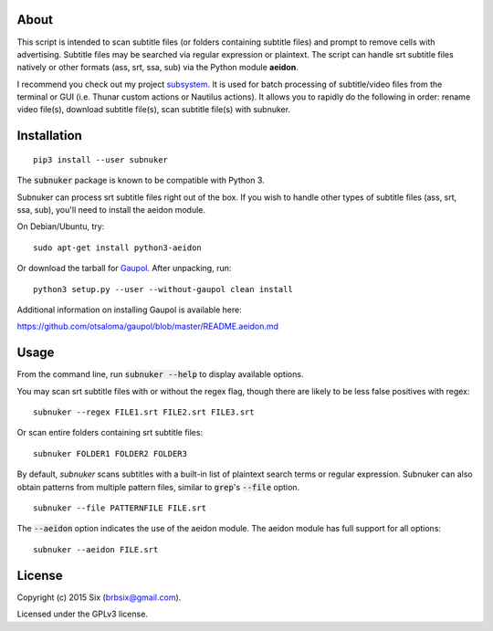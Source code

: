 About
=====

This script is intended to scan subtitle files (or folders containing subtitle files) and prompt to remove cells with advertising. Subtitle files may be searched via regular expression or plaintext. The script can handle srt subtitle files natively or other formats (ass, srt, ssa, sub) via the Python module **aeidon**.

I recommend you check out my project subsystem_. It is used for batch processing of subtitle/video files from the terminal or GUI (i.e. Thunar custom actions or Nautilus actions). It allows you to rapidly do the following in order: rename video file(s), download subtitle file(s), scan subtitle file(s) with subnuker.


Installation
============

::

  pip3 install --user subnuker

The :code:`subnuker` package is known to be compatible with Python 3.

Subnuker can process srt subtitle files right out of the box. If you wish to handle other types of subtitle files (ass, srt, ssa, sub), you'll need to install the aeidon module.

On Debian/Ubuntu, try:

::

  sudo apt-get install python3-aeidon

Or download the tarball for Gaupol_.
After unpacking, run:

::

  python3 setup.py --user --without-gaupol clean install

Additional information on installing Gaupol is available here:

https://github.com/otsaloma/gaupol/blob/master/README.aeidon.md


Usage
=====

From the command line, run :code:`subnuker --help` to display available options.

You may scan srt subtitle files with or without the regex flag, though there are likely to be less false positives with regex:

::

  subnuker --regex FILE1.srt FILE2.srt FILE3.srt

Or scan entire folders containing srt subtitle files:

::

  subnuker FOLDER1 FOLDER2 FOLDER3

By default, `subnuker` scans subtitles with a built-in list of plaintext search terms or regular expression. Subnuker can also obtain patterns from multiple pattern files, similar to :code:`grep`'s :code:`--file` option.

::

  subnuker --file PATTERNFILE FILE.srt

The :code:`--aeidon` option indicates the use of the aeidon module. The aeidon module has full support for all options:

::

  subnuker --aeidon FILE.srt


License
=======

Copyright (c) 2015 Six (brbsix@gmail.com).

Licensed under the GPLv3 license.

.. _subsystem: https://github.com/brbsix/subsystem

.. _Gaupol: http://home.gna.org/gaupol/download.html
